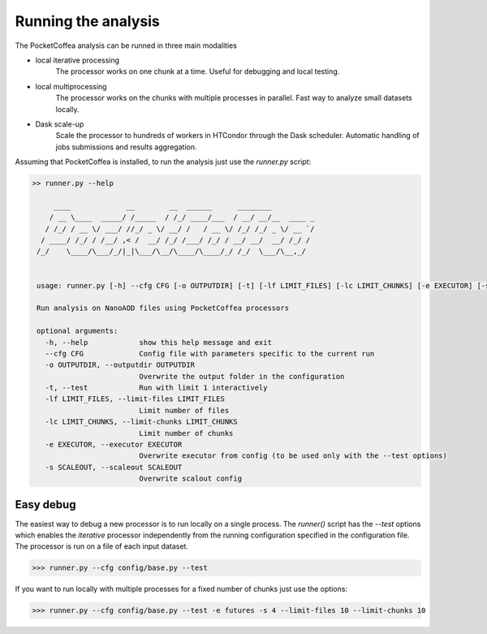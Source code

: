 Running the analysis
####################

The PocketCoffea analysis can be runned in three main modalities

- local iterative processing
    The processor works on one chunk at a time. Useful for debugging and local testing.

- local multiprocessing
    The processor works on the chunks with multiple processes in parallel.
    Fast way to analyze small datasets locally. 

- Dask scale-up
    Scale the processor to hundreds of workers in HTCondor through the Dask scheduler.
    Automatic handling of jobs submissions and results aggregation.
  
Assuming that PocketCoffea is installed, to run the analysis just use the `runner.py` script:

.. code-block:: bash

    >> runner.py --help

         ____             __        __  ______      ________          
        / __ \____  _____/ /_____  / /_/ ____/___  / __/ __/__  ____ _
       / /_/ / __ \/ ___/ //_/ _ \/ __/ /   / __ \/ /_/ /_/ _ \/ __ `/
      / ____/ /_/ / /__/ ,< /  __/ /_/ /___/ /_/ / __/ __/  __/ /_/ / 
     /_/    \____/\___/_/|_|\___/\__/\____/\____/_/ /_/  \___/\__,_/  


     usage: runner.py [-h] --cfg CFG [-o OUTPUTDIR] [-t] [-lf LIMIT_FILES] [-lc LIMIT_CHUNKS] [-e EXECUTOR] [-s SCALEOUT]

     Run analysis on NanoAOD files using PocketCoffea processors

     optional arguments:
       -h, --help            show this help message and exit
       --cfg CFG             Config file with parameters specific to the current run
       -o OUTPUTDIR, --outputdir OUTPUTDIR
                             Overwrite the output folder in the configuration
       -t, --test            Run with limit 1 interactively
       -lf LIMIT_FILES, --limit-files LIMIT_FILES
                             Limit number of files
       -lc LIMIT_CHUNKS, --limit-chunks LIMIT_CHUNKS
                             Limit number of chunks
       -e EXECUTOR, --executor EXECUTOR
                             Overwrite executor from config (to be used only with the --test options)
       -s SCALEOUT, --scaleout SCALEOUT
                             Overwrite scalout config


Easy debug
----------

The easiest way to debug a new processor is to run locally on a single process. The `runner()` script has
the `--test` options which enables the `iterative` processor independently from the running configuration specified in
the configuration file. The processor is run on a file of each input dataset.

>>> runner.py --cfg config/base.py --test


If you want to run locally with multiple processes for a fixed number of chunks just use the options:

>>> runner.py --cfg config/base.py --test -e futures -s 4 --limit-files 10 --limit-chunks 10
